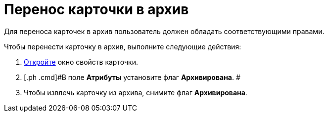= Перенос карточки в архив

Для переноса карточек в архив пользователь должен обладать соответствующими правами.

Чтобы перенести карточку в архив, выполните следующие действия:

. [.ph .cmd]#xref:Card_properties.adoc[Откройте] окно свойств карточки.#
. [.ph .cmd]#В поле [.keyword]*Атрибуты* установите флаг [.keyword]*Архивирована*. #
. [.ph .cmd]#Чтобы извлечь карточку из архива, снимите флаг [.keyword]*Архивирована*.#
